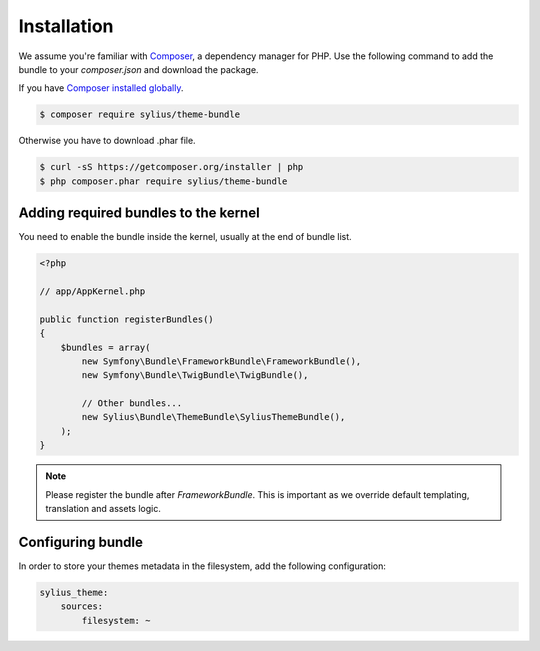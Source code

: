 Installation
============

We assume you're familiar with `Composer <http://packagist.org>`_, a dependency manager for PHP.
Use the following command to add the bundle to your `composer.json` and download the package.

If you have `Composer installed globally <http://getcomposer.org/doc/00-intro.md#globally>`_.

.. code-block:: bash

    $ composer require sylius/theme-bundle

Otherwise you have to download .phar file.

.. code-block:: bash

    $ curl -sS https://getcomposer.org/installer | php
    $ php composer.phar require sylius/theme-bundle

Adding required bundles to the kernel
-------------------------------------

You need to enable the bundle inside the kernel, usually at the end of bundle list.

.. code-block:: php

    <?php

    // app/AppKernel.php

    public function registerBundles()
    {
        $bundles = array(
            new Symfony\Bundle\FrameworkBundle\FrameworkBundle(),
            new Symfony\Bundle\TwigBundle\TwigBundle(),

            // Other bundles...
            new Sylius\Bundle\ThemeBundle\SyliusThemeBundle(),
        );
    }

.. note::

    Please register the bundle after *FrameworkBundle*. This is important as we override default templating, translation and assets logic.

Configuring bundle
------------------

In order to store your themes metadata in the filesystem, add the following configuration:

.. code-block:: yaml

    sylius_theme:
        sources:
            filesystem: ~
